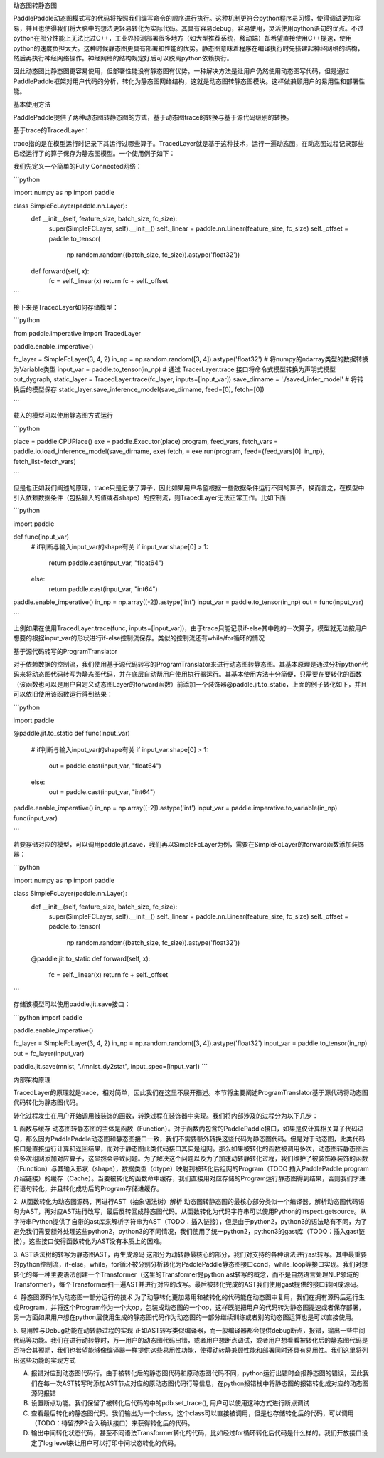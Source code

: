 动态图转静态图

PaddlePaddle动态图模式写的代码将按照我们编写命令的顺序进行执行。这种机制更符合python程序员习惯，使得调试更加容易，并且也使得我们将大脑中的想法更轻易转化为实际代码。其具有容易debug，容易使用，灵活使用python语句的优点。不过python在部分性能上无法比过C++，工业界预测部署很多地方（如大型推荐系统，移动端）却希望直接使用C++提速，使用python的速度负担太大。这种时候静态图更具有部署和性能的优势。静态图意味着程序在编译执行时先搭建起神经网络的结构，然后再执行神经网络操作。神经网络的结构规定好后可以脱离python依赖执行。

因此动态图比静态图更容易使用，但部署性能没有静态图有优势。一种解决方法是让用户仍然使用动态图写代码，但是通过PaddlePaddle框架对用户代码的分析，转化为静态图网络结构，这就是动态图转静态图模块。这样做兼顾用户的易用性和部署性能。


基本使用方法

PaddlePaddle提供了两种动态图转静态图的方式，基于动态图trace的转换与基于源代码级别的转换。

基于trace的TracedLayer：

trace指的是在模型运行时记录下其运行过哪些算子。TracedLayer就是基于这种技术，运行一遍动态图，在动态图过程记录那些已经运行了的算子保存为静态图模型。一个使用例子如下：

我们先定义一个简单的Fully Connected网络：

```python

import numpy as np
import paddle

class SimpleFcLayer(paddle.nn.Layer):
    def __init__(self, feature_size, batch_size, fc_size):
        super(SimpleFCLayer, self).__init__()
        self._linear = paddle.nn.Linear(feature_size, fc_size)
        self._offset = paddle.to_tensor(
            np.random.random((batch_size, fc_size)).astype('float32'))

    def forward(self, x):
        fc = self._linear(x)
        return fc + self._offset

```

接下来是TracedLayer如何存储模型：

```python

from paddle.imperative import TracedLayer

paddle.enable_imperative()

fc_layer = SimpleFcLayer(3, 4, 2)
in_np = np.random.random([3, 4]).astype('float32')
# 将numpy的ndarray类型的数据转换为Variable类型
input_var = paddle.to_tensor(in_np)
# 通过 TracerLayer.trace 接口将命令式模型转换为声明式模型
out_dygraph, static_layer = TracedLayer.trace(fc_layer, inputs=[input_var])
save_dirname = './saved_infer_model'
# 将转换后的模型保存
static_layer.save_inference_model(save_dirname, feed=[0], fetch=[0])

```

载入的模型可以使用静态图方式运行

```python

place = paddle.CPUPlace()
exe = paddle.Executor(place)
program, feed_vars, fetch_vars = paddle.io.load_inference_model(save_dirname, exe)
fetch, = exe.run(program, feed={feed_vars[0]: in_np}, fetch_list=fetch_vars)

```

但是也正如我们阐述的原理，trace只是记录了算子，因此如果用户希望根据一些数据条件运行不同的算子，换而言之，在模型中引入依赖数据条件（包括输入的值或者shape）的控制流，则TracedLayer无法正常工作。比如下面

```python

import paddle

def func(input_var)
    # if判断与输入input_var的shape有关
    if input_var.shape[0] > 1:
        return paddle.cast(input_var, "float64")
    else:
        return paddle.cast(input_var, "int64")

paddle.enable_imperative()
in_np = np.array([-2]).astype('int')
input_var = paddle.to_tensor(in_np)
out = func(input_var)

```

上例如果在使用TracedLayer.trace(func, inputs=[input_var])，由于trace只能记录if-else其中跑的一次算子，模型就无法按用户想要的根据input_var的形状进行if-else控制流保存。类似的控制流还有while/for循环的情况

基于源代码转写的ProgramTranslator

对于依赖数据的控制流，我们使用基于源代码转写的ProgramTranslator来进行动态图转静态图。其基本原理是通过分析python代码来将动态图代码转写为静态图代码，并在底层自动帮用户使用执行器运行。其基本使用方法十分简便，只需要在要转化的函数（该函数也可以是用户自定义动态图Layer的forward函数）前添加一个装饰器@paddle.jit.to_static，上面的例子转化如下，并且可以依旧使用该函数运行得到结果：

```python

import paddle

@paddle.jit.to_static
def func(input_var)
    # if判断与输入input_var的shape有关
    if input_var.shape[0] > 1:
        out = paddle.cast(input_var, "float64")
    else:
        out = paddle.cast(input_var, "int64")

paddle.enable_imperative()
in_np = np.array([-2]).astype('int')
input_var = paddle.imperative.to_variable(in_np)
func(input_var)

```

若要存储对应的模型，可以调用paddle.jit.save，我们再以SimpleFcLayer为例，需要在SimpleFcLayer的forward函数添加装饰器：

```python

import numpy as np
import paddle

class SimpleFcLayer(paddle.nn.Layer):
    def __init__(self, feature_size, batch_size, fc_size):
        super(SimpleFCLayer, self).__init__()
        self._linear = paddle.nn.Linear(feature_size, fc_size)
        self._offset = paddle.to_tensor(
            np.random.random((batch_size, fc_size)).astype('float32'))

    @paddle.jit.to_static
    def forward(self, x):
        fc = self._linear(x)
        return fc + self._offset

```

存储该模型可以使用paddle.jit.save接口：

```python
import paddle

paddle.enable_imperative()

fc_layer = SimpleFcLayer(3, 4, 2)
in_np = np.random.random([3, 4]).astype('float32')
input_var = paddle.to_tensor(in_np)
out = fc_layer(input_var)

paddle.jit.save(mnist, "./mnist_dy2stat", input_spec=[input_var])
```

内部架构原理

TracedLayer的原理就是trace，相对简单，因此我们在这里不展开描述。本节将主要阐述ProgramTranslator基于源代码将动态图代码转化为静态图代码。


转化过程发生在用户开始调用被装饰的函数，转换过程在装饰器中实现。我们将内部涉及的过程分为以下几步：

1. 函数与缓存
动态图转静态图的主体是函数（Function）。对于函数内包含的PaddlePaddle接口，如果是仅计算相关算子代码语句，那么因为PaddlePaddle动态图和静态图接口一致，我们不需要额外转换这些代码为静态图代码。但是对于动态图，此类代码接口是直接运行计算和返回结果，而对于静态图此类代码接口其实是组网。那么如果被转化的函数被调用多次，动态图转静态图后会多次组网添加对应算子，这显然会导致问题。为了解决这个问题以及为了加速动转静转化过程，我们维护了被装饰器装饰的函数（Function）与其输入形状（shape），数据类型（dtype）映射到被转化后组网的Program（TODO 插入PaddlePaddle program介绍链接）的缓存（Cache）。当要被转化的函数命中缓存，我们直接用对应存储的Program运行静态图得到结果，否则我们才进行语句转化，并且转化成功后的Program存储进缓存。

2. 从函数转化为动态图源码，再进行AST（抽象语法树）解析
动态图转静态图的最核心部分类似一个编译器，解析动态图代码语句为AST，再对应AST进行改写，最后反转回成静态图代码。从函数转化为代码字符串可以使用Python的inspect.getsource。从字符串Python提供了自带的ast库来解析字符串为AST（TODO：插入链接），但是由于python2，python3的语法略有不同，为了避免我们需要额外处理这些python2，python3的不同情况，我们使用了统一python2，python3的gast库（TODO：插入gast链接）。这些接口使得函数转化为AST没有本质上的困难。

3. AST语法树的转写为静态图AST，再生成源码
这部分为动转静最核心的部分，我们对支持的各种语法进行ast转写。其中最重要的python控制流，if-else，while，for循环被分别分析转化为PaddlePaddle静态图接口cond，while_loop等接口实现。我们对想转化的每一种主要语法创建一个Transformer（这里的Transformer是python ast转写的概念，而不是自然语言处理NLP领域的Transformer），每个Transformer扫一遍AST并进行对应的改写。最后被转化完成的AST我们使用gast提供的接口转回成源码。

4. 静态图源码作为动态图一部分运行的技术
为了动静转化更加易用和被转化的代码能在动态图中复用，我们在拥有源码后运行生成Program，并将这个Program作为一个大op，包装成动态图的一个op，这样既能把用户的代码转为静态图提速或者保存部署，另一方面如果用户想在python层使用生成的静态图代码作为动态图的一部分继续训练或者别的动态图运算也是可以直接使用。

5. 易用性与Debug功能在动转静过程的实现
正如AST转写类似编译器，而一般编译器都会提供debug断点，报错，输出一些中间代码等功能。我们在进行动转静时，万一用户的动态图代码出错，或者用户想断点调试，或者用户想看看被转化后的静态图代码是否符合其预期，我们也希望能够像编译器一样提供这些易用性功能，使得动转静兼顾性能和部署同时还具有易用性。我们这里将列出这些功能的实现方式

A. 报错对应到动态图代码行。由于被转化后的静态图代码和原动态图代码不同，python运行出错时会报静态图的错误，因此我们在每一次AST转写时添加AST节点对应的原动态图代码行等信息，在python报错栈中将静态图的报错转化成对应的动态图源码报错

B. 设置断点功能。我们保留了被转化后代码的中的pdb.set_trace(), 用户可以使用这种方式进行断点调试

C. 查看最后转化的静态图代码。我们输出为一个class，这个class可以直接被调用，但是也存储转化后的代码，可以调用（TODO：待留杰PR合入确认接口）来获得转化后的代码。

D. 输出中间转化状态代码，甚至不同语法Transformer转化的代码，比如经过for循环转化后代码是什么样的。我们开放接口设定了log level来让用户可以打印中间状态转化的代码。


